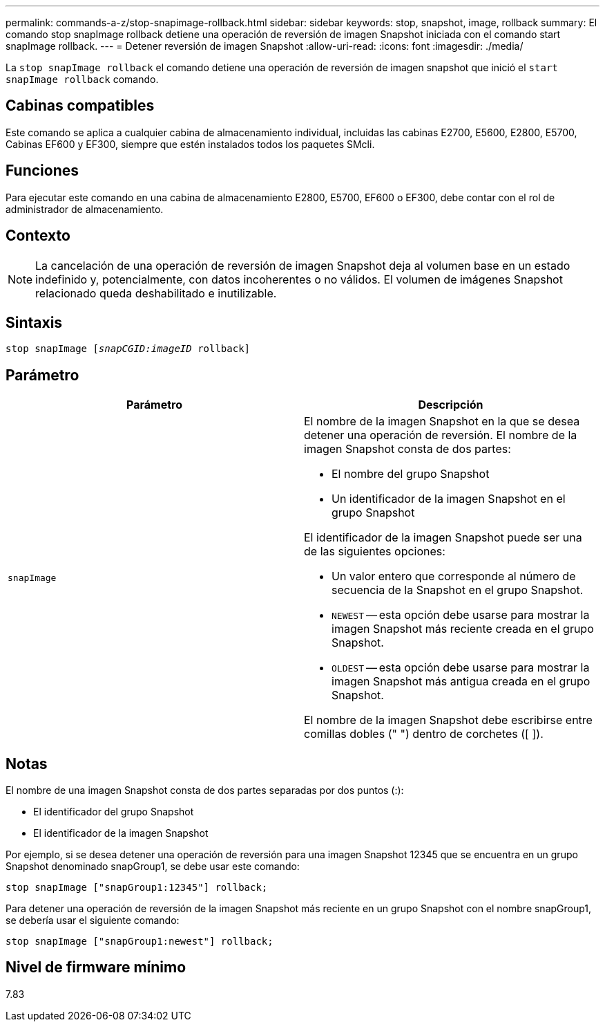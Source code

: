 ---
permalink: commands-a-z/stop-snapimage-rollback.html 
sidebar: sidebar 
keywords: stop, snapshot, image, rollback 
summary: El comando stop snapImage rollback detiene una operación de reversión de imagen Snapshot iniciada con el comando start snapImage rollback. 
---
= Detener reversión de imagen Snapshot
:allow-uri-read: 
:icons: font
:imagesdir: ./media/


[role="lead"]
La `stop snapImage rollback` el comando detiene una operación de reversión de imagen snapshot que inició el `start snapImage rollback` comando.



== Cabinas compatibles

Este comando se aplica a cualquier cabina de almacenamiento individual, incluidas las cabinas E2700, E5600, E2800, E5700, Cabinas EF600 y EF300, siempre que estén instalados todos los paquetes SMcli.



== Funciones

Para ejecutar este comando en una cabina de almacenamiento E2800, E5700, EF600 o EF300, debe contar con el rol de administrador de almacenamiento.



== Contexto

[NOTE]
====
La cancelación de una operación de reversión de imagen Snapshot deja al volumen base en un estado indefinido y, potencialmente, con datos incoherentes o no válidos. El volumen de imágenes Snapshot relacionado queda deshabilitado e inutilizable.

====


== Sintaxis

[listing, subs="+macros"]
----
pass:quotes[stop snapImage [_snapCGID:imageID_] rollback]
----


== Parámetro

[cols="2*"]
|===
| Parámetro | Descripción 


 a| 
`snapImage`
 a| 
El nombre de la imagen Snapshot en la que se desea detener una operación de reversión. El nombre de la imagen Snapshot consta de dos partes:

* El nombre del grupo Snapshot
* Un identificador de la imagen Snapshot en el grupo Snapshot


El identificador de la imagen Snapshot puede ser una de las siguientes opciones:

* Un valor entero que corresponde al número de secuencia de la Snapshot en el grupo Snapshot.
* `NEWEST` -- esta opción debe usarse para mostrar la imagen Snapshot más reciente creada en el grupo Snapshot.
* `OLDEST` -- esta opción debe usarse para mostrar la imagen Snapshot más antigua creada en el grupo Snapshot.


El nombre de la imagen Snapshot debe escribirse entre comillas dobles (" ") dentro de corchetes ([ ]).

|===


== Notas

El nombre de una imagen Snapshot consta de dos partes separadas por dos puntos (:):

* El identificador del grupo Snapshot
* El identificador de la imagen Snapshot


Por ejemplo, si se desea detener una operación de reversión para una imagen Snapshot 12345 que se encuentra en un grupo Snapshot denominado snapGroup1, se debe usar este comando:

[listing]
----
stop snapImage ["snapGroup1:12345"] rollback;
----
Para detener una operación de reversión de la imagen Snapshot más reciente en un grupo Snapshot con el nombre snapGroup1, se debería usar el siguiente comando:

[listing]
----
stop snapImage ["snapGroup1:newest"] rollback;
----


== Nivel de firmware mínimo

7.83

